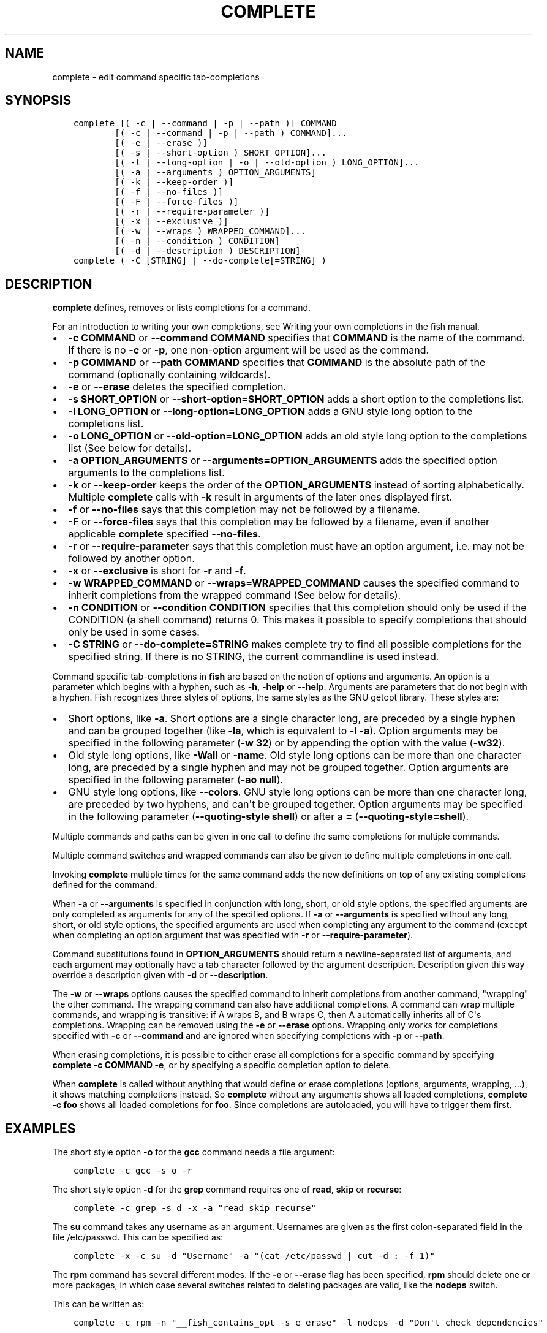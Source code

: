 .\" Man page generated from reStructuredText.
.
.TH "COMPLETE" "1" "Mar 18, 2021" "3.2" "fish-shell"
.SH NAME
complete \- edit command specific tab-completions
.
.nr rst2man-indent-level 0
.
.de1 rstReportMargin
\\$1 \\n[an-margin]
level \\n[rst2man-indent-level]
level margin: \\n[rst2man-indent\\n[rst2man-indent-level]]
-
\\n[rst2man-indent0]
\\n[rst2man-indent1]
\\n[rst2man-indent2]
..
.de1 INDENT
.\" .rstReportMargin pre:
. RS \\$1
. nr rst2man-indent\\n[rst2man-indent-level] \\n[an-margin]
. nr rst2man-indent-level +1
.\" .rstReportMargin post:
..
.de UNINDENT
. RE
.\" indent \\n[an-margin]
.\" old: \\n[rst2man-indent\\n[rst2man-indent-level]]
.nr rst2man-indent-level -1
.\" new: \\n[rst2man-indent\\n[rst2man-indent-level]]
.in \\n[rst2man-indent\\n[rst2man-indent-level]]u
..
.SH SYNOPSIS
.INDENT 0.0
.INDENT 3.5
.sp
.nf
.ft C
complete [( \-c | \-\-command | \-p | \-\-path )] COMMAND
        [( \-c | \-\-command | \-p | \-\-path ) COMMAND]...
        [( \-e | \-\-erase )]
        [( \-s | \-\-short\-option ) SHORT_OPTION]...
        [( \-l | \-\-long\-option | \-o | \-\-old\-option ) LONG_OPTION]...
        [( \-a | \-\-arguments ) OPTION_ARGUMENTS]
        [( \-k | \-\-keep\-order )]
        [( \-f | \-\-no\-files )]
        [( \-F | \-\-force\-files )]
        [( \-r | \-\-require\-parameter )]
        [( \-x | \-\-exclusive )]
        [( \-w | \-\-wraps ) WRAPPED_COMMAND]...
        [( \-n | \-\-condition ) CONDITION]
        [( \-d | \-\-description ) DESCRIPTION]
complete ( \-C [STRING] | \-\-do\-complete[=STRING] )
.ft P
.fi
.UNINDENT
.UNINDENT
.SH DESCRIPTION
.sp
\fBcomplete\fP defines, removes or lists completions for a command.
.sp
For an introduction to writing your own completions, see Writing your own completions in
the fish manual.
.INDENT 0.0
.IP \(bu 2
\fB\-c COMMAND\fP or \fB\-\-command COMMAND\fP specifies that \fBCOMMAND\fP is the name of the command. If there is no \fB\-c\fP or \fB\-p\fP, one non\-option argument will be used as the command.
.IP \(bu 2
\fB\-p COMMAND\fP or \fB\-\-path COMMAND\fP specifies that \fBCOMMAND\fP is the absolute path of the command (optionally containing wildcards).
.IP \(bu 2
\fB\-e\fP or \fB\-\-erase\fP deletes the specified completion.
.IP \(bu 2
\fB\-s SHORT_OPTION\fP or \fB\-\-short\-option=SHORT_OPTION\fP adds a short option to the completions list.
.IP \(bu 2
\fB\-l LONG_OPTION\fP or \fB\-\-long\-option=LONG_OPTION\fP adds a GNU style long option to the completions list.
.IP \(bu 2
\fB\-o LONG_OPTION\fP or \fB\-\-old\-option=LONG_OPTION\fP adds an old style long option to the completions list (See below for details).
.IP \(bu 2
\fB\-a OPTION_ARGUMENTS\fP or \fB\-\-arguments=OPTION_ARGUMENTS\fP adds the specified option arguments to the completions list.
.IP \(bu 2
\fB\-k\fP or \fB\-\-keep\-order\fP keeps the order of the \fBOPTION_ARGUMENTS\fP instead of sorting alphabetically. Multiple \fBcomplete\fP calls with \fB\-k\fP result in arguments of the later ones displayed first.
.IP \(bu 2
\fB\-f\fP or \fB\-\-no\-files\fP says that this completion may not be followed by a filename.
.IP \(bu 2
\fB\-F\fP or \fB\-\-force\-files\fP says that this completion may be followed by a filename, even if another applicable \fBcomplete\fP specified \fB\-\-no\-files\fP\&.
.IP \(bu 2
\fB\-r\fP or \fB\-\-require\-parameter\fP says that this completion must have an option argument, i.e. may not be followed by another option.
.IP \(bu 2
\fB\-x\fP or \fB\-\-exclusive\fP is short for \fB\-r\fP and \fB\-f\fP\&.
.IP \(bu 2
\fB\-w WRAPPED_COMMAND\fP or \fB\-\-wraps=WRAPPED_COMMAND\fP causes the specified command to inherit completions from the wrapped command (See below for details).
.IP \(bu 2
\fB\-n CONDITION\fP or \fB\-\-condition CONDITION\fP specifies that this completion should only be used if the CONDITION (a shell command) returns 0. This makes it possible to specify completions that should only be used in some cases.
.IP \(bu 2
\fB\-C STRING\fP or \fB\-\-do\-complete=STRING\fP makes complete try to find all possible completions for the specified string. If there is no STRING, the current commandline is used instead.
.UNINDENT
.sp
Command specific tab\-completions in \fBfish\fP are based on the notion of options and arguments. An option is a parameter which begins with a hyphen, such as \fB\-h\fP, \fB\-help\fP or \fB\-\-help\fP\&. Arguments are parameters that do not begin with a hyphen. Fish recognizes three styles of options, the same styles as the GNU getopt library. These styles are:
.INDENT 0.0
.IP \(bu 2
Short options, like \fB\-a\fP\&. Short options are a single character long, are preceded by a single hyphen and can be grouped together (like \fB\-la\fP, which is equivalent to \fB\-l \-a\fP). Option arguments may be specified in the following parameter (\fB\-w 32\fP) or by appending the option with the value (\fB\-w32\fP).
.IP \(bu 2
Old style long options, like \fB\-Wall\fP or \fB\-name\fP\&. Old style long options can be more than one character long, are preceded by a single hyphen and may not be grouped together. Option arguments are specified in the following parameter (\fB\-ao null\fP).
.IP \(bu 2
GNU style long options, like \fB\-\-colors\fP\&. GNU style long options can be more than one character long, are preceded by two hyphens, and can\(aqt be grouped together. Option arguments may be specified in the following parameter (\fB\-\-quoting\-style shell\fP) or after a \fB=\fP (\fB\-\-quoting\-style=shell\fP).
.UNINDENT
.sp
Multiple commands and paths can be given in one call to define the same completions for multiple commands.
.sp
Multiple command switches and wrapped commands can also be given to define multiple completions in one call.
.sp
Invoking \fBcomplete\fP multiple times for the same command adds the new definitions on top of any existing completions defined for the command.
.sp
When \fB\-a\fP or \fB\-\-arguments\fP is specified in conjunction with long, short, or old style options, the specified arguments are only completed as arguments for any of the specified options. If \fB\-a\fP or \fB\-\-arguments\fP is specified without any long, short, or old style options, the specified arguments are used when completing any argument to the command (except when completing an option argument that was specified with \fB\-r\fP or \fB\-\-require\-parameter\fP).
.sp
Command substitutions found in \fBOPTION_ARGUMENTS\fP should return a newline\-separated list of arguments, and each argument may optionally have a tab character followed by the argument description. Description given this way override a description given with \fB\-d\fP or \fB\-\-description\fP\&.
.sp
The \fB\-w\fP or \fB\-\-wraps\fP options causes the specified command to inherit completions from another command, "wrapping" the other command. The wrapping command can also have additional completions. A command can wrap multiple commands, and wrapping is transitive: if A wraps B, and B wraps C, then A automatically inherits all of C\(aqs completions. Wrapping can be removed using the \fB\-e\fP or \fB\-\-erase\fP options. Wrapping only works for completions specified with \fB\-c\fP or \fB\-\-command\fP and are ignored when specifying completions with \fB\-p\fP or \fB\-\-path\fP\&.
.sp
When erasing completions, it is possible to either erase all completions for a specific command by specifying \fBcomplete \-c COMMAND \-e\fP, or by specifying a specific completion option to delete.
.sp
When \fBcomplete\fP is called without anything that would define or erase completions (options, arguments, wrapping, ...), it shows matching completions instead. So \fBcomplete\fP without any arguments shows all loaded completions, \fBcomplete \-c foo\fP shows all loaded completions for \fBfoo\fP\&. Since completions are autoloaded, you will have to trigger them first.
.SH EXAMPLES
.sp
The short style option \fB\-o\fP for the \fBgcc\fP command needs a file argument:
.INDENT 0.0
.INDENT 3.5
.sp
.nf
.ft C
complete \-c gcc \-s o \-r
.ft P
.fi
.UNINDENT
.UNINDENT
.sp
The short style option \fB\-d\fP for the \fBgrep\fP command requires one of \fBread\fP, \fBskip\fP or \fBrecurse\fP:
.INDENT 0.0
.INDENT 3.5
.sp
.nf
.ft C
complete \-c grep \-s d \-x \-a "read skip recurse"
.ft P
.fi
.UNINDENT
.UNINDENT
.sp
The \fBsu\fP command takes any username as an argument. Usernames are given as the first colon\-separated field in the file /etc/passwd. This can be specified as:
.INDENT 0.0
.INDENT 3.5
.sp
.nf
.ft C
complete \-x \-c su \-d "Username" \-a "(cat /etc/passwd | cut \-d : \-f 1)"
.ft P
.fi
.UNINDENT
.UNINDENT
.sp
The \fBrpm\fP command has several different modes. If the \fB\-e\fP or \fB\-\-erase\fP flag has been specified, \fBrpm\fP should delete one or more packages, in which case several switches related to deleting packages are valid, like the \fBnodeps\fP switch.
.sp
This can be written as:
.INDENT 0.0
.INDENT 3.5
.sp
.nf
.ft C
complete \-c rpm \-n "__fish_contains_opt \-s e erase" \-l nodeps \-d "Don\(aqt check dependencies"
.ft P
.fi
.UNINDENT
.UNINDENT
.sp
where \fB__fish_contains_opt\fP is a function that checks the command line buffer for the presence of a specified set of options.
.sp
To implement an alias, use the \fB\-w\fP or \fB\-\-wraps\fP option:
.INDENT 0.0
.INDENT 3.5
.sp
.nf
.ft C
complete \-c hub \-w git
.ft P
.fi
.UNINDENT
.UNINDENT
.sp
Now hub inherits all of the completions from git. Note this can also be specified in a function declaration (\fBfunction thing \-w otherthing\fP).
.INDENT 0.0
.INDENT 3.5
.sp
.nf
.ft C
complete \-c git
.ft P
.fi
.UNINDENT
.UNINDENT
.sp
Show all completions for \fBgit\fP\&.
.SH COPYRIGHT
2020, fish-shell developers
.\" Generated by docutils manpage writer.
.
